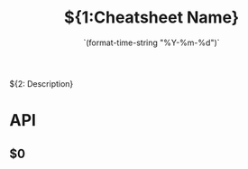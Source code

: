 #+TITLE:${1:Cheatsheet Name}
#+DATE: `(format-time-string "%Y-%m-%d")`

${2: Description}

* API
** $0
